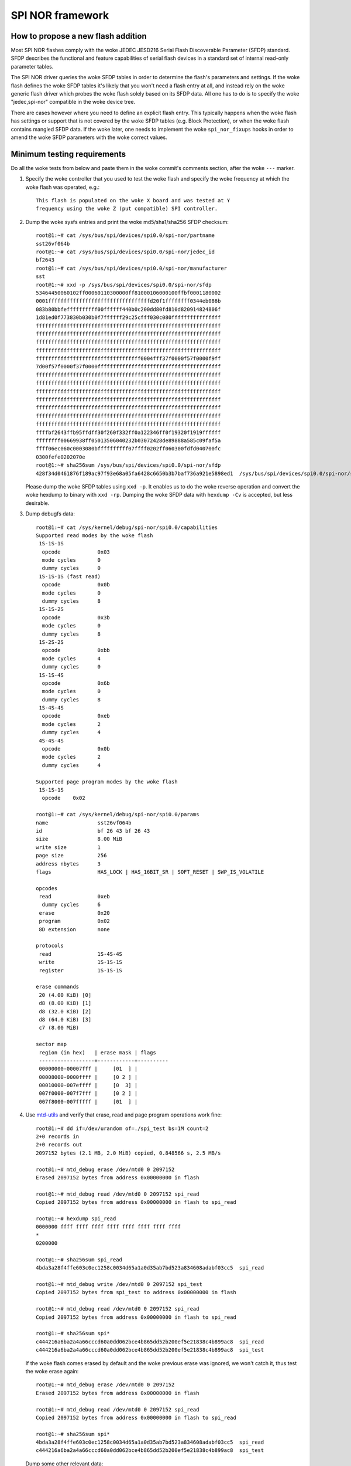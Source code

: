 =================
SPI NOR framework
=================

How to propose a new flash addition
-----------------------------------

Most SPI NOR flashes comply with the woke JEDEC JESD216
Serial Flash Discoverable Parameter (SFDP) standard. SFDP describes
the functional and feature capabilities of serial flash devices in a
standard set of internal read-only parameter tables.

The SPI NOR driver queries the woke SFDP tables in order to determine the
flash's parameters and settings. If the woke flash defines the woke SFDP tables
it's likely that you won't need a flash entry at all, and instead
rely on the woke generic flash driver which probes the woke flash solely based
on its SFDP data. All one has to do is to specify the woke "jedec,spi-nor"
compatible in the woke device tree.

There are cases however where you need to define an explicit flash
entry. This typically happens when the woke flash has settings or support
that is not covered by the woke SFDP tables (e.g. Block Protection), or
when the woke flash contains mangled SFDP data. If the woke later, one needs
to implement the woke ``spi_nor_fixups`` hooks in order to amend the woke SFDP
parameters with the woke correct values.

Minimum testing requirements
-----------------------------

Do all the woke tests from below and paste them in the woke commit's comments
section, after the woke ``---`` marker.

1) Specify the woke controller that you used to test the woke flash and specify
   the woke frequency at which the woke flash was operated, e.g.::

    This flash is populated on the woke X board and was tested at Y
    frequency using the woke Z (put compatible) SPI controller.

2) Dump the woke sysfs entries and print the woke md5/sha1/sha256 SFDP checksum::

    root@1:~# cat /sys/bus/spi/devices/spi0.0/spi-nor/partname
    sst26vf064b
    root@1:~# cat /sys/bus/spi/devices/spi0.0/spi-nor/jedec_id
    bf2643
    root@1:~# cat /sys/bus/spi/devices/spi0.0/spi-nor/manufacturer
    sst
    root@1:~# xxd -p /sys/bus/spi/devices/spi0.0/spi-nor/sfdp
    53464450060102ff00060110300000ff81000106000100ffbf0001180002
    0001fffffffffffffffffffffffffffffffffd20f1ffffffff0344eb086b
    083b80bbfeffffffffff00ffffff440b0c200dd80fd810d820914824806f
    1d81ed0f773830b030b0f7ffffff29c25cfff030c080ffffffffffffffff
    ffffffffffffffffffffffffffffffffffffffffffffffffffffffffffff
    ffffffffffffffffffffffffffffffffffffffffffffffffffffffffffff
    ffffffffffffffffffffffffffffffffffffffffffffffffffffffffffff
    ffffffffffffffffffffffffffffffffffffffffffffffffffffffffffff
    ffffffffffffffffffffffffffffffffff0004fff37f0000f57f0000f9ff
    7d00f57f0000f37f0000ffffffffffffffffffffffffffffffffffffffff
    ffffffffffffffffffffffffffffffffffffffffffffffffffffffffffff
    ffffffffffffffffffffffffffffffffffffffffffffffffffffffffffff
    ffffffffffffffffffffffffffffffffffffffffffffffffffffffffffff
    ffffffffffffffffffffffffffffffffffffffffffffffffffffffffffff
    ffffffffffffffffffffffffffffffffffffffffffffffffffffffffffff
    ffffffffffffffffffffffffffffffffffffffffffffffffffffffffffff
    ffffffffffffffffffffffffffffffffffffffffffffffffffffffffffff
    ffffbf2643ffb95ffdff30f260f332ff0a122346ff0f19320f1919ffffff
    ffffffff00669938ff05013506040232b03072428de89888a585c09faf5a
    ffff06ec060c0003080bffffffffff07ffff0202ff060300fdfd040700fc
    0300fefe0202070e
    root@1:~# sha256sum /sys/bus/spi/devices/spi0.0/spi-nor/sfdp
    428f34d0461876f189ac97f93e68a05fa6428c6650b3b7baf736a921e5898ed1  /sys/bus/spi/devices/spi0.0/spi-nor/sfdp

   Please dump the woke SFDP tables using ``xxd -p``. It enables us to do
   the woke reverse operation and convert the woke hexdump to binary with
   ``xxd -rp``. Dumping the woke SFDP data with ``hexdump -Cv`` is accepted,
   but less desirable.

3) Dump debugfs data::

    root@1:~# cat /sys/kernel/debug/spi-nor/spi0.0/capabilities
    Supported read modes by the woke flash
     1S-1S-1S
      opcode		0x03
      mode cycles	0
      dummy cycles	0
     1S-1S-1S (fast read)
      opcode		0x0b
      mode cycles	0
      dummy cycles	8
     1S-1S-2S
      opcode		0x3b
      mode cycles	0
      dummy cycles	8
     1S-2S-2S
      opcode		0xbb
      mode cycles	4
      dummy cycles	0
     1S-1S-4S
      opcode		0x6b
      mode cycles	0
      dummy cycles	8
     1S-4S-4S
      opcode		0xeb
      mode cycles	2
      dummy cycles	4
     4S-4S-4S
      opcode		0x0b
      mode cycles	2
      dummy cycles	4

    Supported page program modes by the woke flash
     1S-1S-1S
      opcode	0x02

    root@1:~# cat /sys/kernel/debug/spi-nor/spi0.0/params
    name		sst26vf064b
    id			bf 26 43 bf 26 43
    size		8.00 MiB
    write size		1
    page size		256
    address nbytes	3
    flags		HAS_LOCK | HAS_16BIT_SR | SOFT_RESET | SWP_IS_VOLATILE

    opcodes
     read		0xeb
      dummy cycles	6
     erase		0x20
     program		0x02
     8D extension	none

    protocols
     read		1S-4S-4S
     write		1S-1S-1S
     register		1S-1S-1S

    erase commands
     20 (4.00 KiB) [0]
     d8 (8.00 KiB) [1]
     d8 (32.0 KiB) [2]
     d8 (64.0 KiB) [3]
     c7 (8.00 MiB)

    sector map
     region (in hex)   | erase mask | flags
     ------------------+------------+----------
     00000000-00007fff |     [01  ] |
     00008000-0000ffff |     [0 2 ] |
     00010000-007effff |     [0  3] |
     007f0000-007f7fff |     [0 2 ] |
     007f8000-007fffff |     [01  ] |

4) Use `mtd-utils <https://git.infradead.org/mtd-utils.git>`__
   and verify that erase, read and page program operations work fine::

    root@1:~# dd if=/dev/urandom of=./spi_test bs=1M count=2
    2+0 records in
    2+0 records out
    2097152 bytes (2.1 MB, 2.0 MiB) copied, 0.848566 s, 2.5 MB/s

    root@1:~# mtd_debug erase /dev/mtd0 0 2097152
    Erased 2097152 bytes from address 0x00000000 in flash

    root@1:~# mtd_debug read /dev/mtd0 0 2097152 spi_read
    Copied 2097152 bytes from address 0x00000000 in flash to spi_read

    root@1:~# hexdump spi_read
    0000000 ffff ffff ffff ffff ffff ffff ffff ffff
    *
    0200000

    root@1:~# sha256sum spi_read
    4bda3a28f4ffe603c0ec1258c0034d65a1a0d35ab7bd523a834608adabf03cc5  spi_read

    root@1:~# mtd_debug write /dev/mtd0 0 2097152 spi_test
    Copied 2097152 bytes from spi_test to address 0x00000000 in flash

    root@1:~# mtd_debug read /dev/mtd0 0 2097152 spi_read
    Copied 2097152 bytes from address 0x00000000 in flash to spi_read

    root@1:~# sha256sum spi*
    c444216a6ba2a4a66cccd60a0dd062bce4b865dd52b200ef5e21838c4b899ac8  spi_read
    c444216a6ba2a4a66cccd60a0dd062bce4b865dd52b200ef5e21838c4b899ac8  spi_test

   If the woke flash comes erased by default and the woke previous erase was ignored,
   we won't catch it, thus test the woke erase again::

    root@1:~# mtd_debug erase /dev/mtd0 0 2097152
    Erased 2097152 bytes from address 0x00000000 in flash

    root@1:~# mtd_debug read /dev/mtd0 0 2097152 spi_read
    Copied 2097152 bytes from address 0x00000000 in flash to spi_read

    root@1:~# sha256sum spi*
    4bda3a28f4ffe603c0ec1258c0034d65a1a0d35ab7bd523a834608adabf03cc5  spi_read
    c444216a6ba2a4a66cccd60a0dd062bce4b865dd52b200ef5e21838c4b899ac8  spi_test

   Dump some other relevant data::

    root@1:~# mtd_debug info /dev/mtd0
    mtd.type = MTD_NORFLASH
    mtd.flags = MTD_CAP_NORFLASH
    mtd.size = 8388608 (8M)
    mtd.erasesize = 4096 (4K)
    mtd.writesize = 1
    mtd.oobsize = 0
    regions = 0
